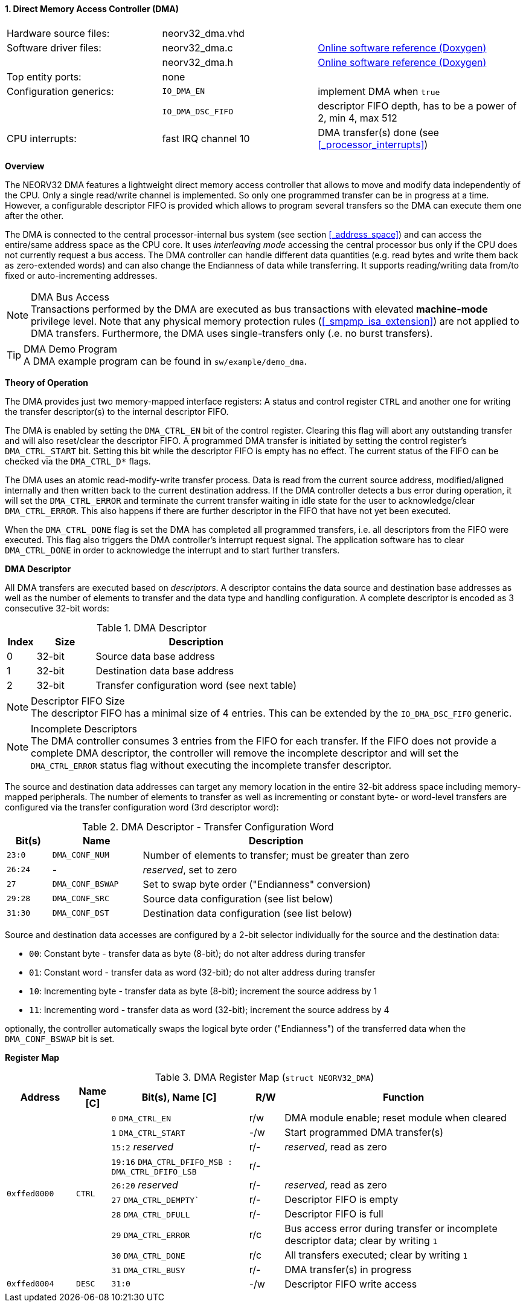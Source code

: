 <<<
:sectnums:
==== Direct Memory Access Controller (DMA)

[cols="<3,<3,<4"]
[grid="none"]
|=======================
| Hardware source files:  | neorv32_dma.vhd     |
| Software driver files:  | neorv32_dma.c       | link:https://stnolting.github.io/neorv32/sw/neorv32__dma_8c.html[Online software reference (Doxygen)]
|                         | neorv32_dma.h       | link:https://stnolting.github.io/neorv32/sw/neorv32__dma_8h.html[Online software reference (Doxygen)]
| Top entity ports:       | none                |
| Configuration generics: | `IO_DMA_EN`         | implement DMA when `true`
|                         | `IO_DMA_DSC_FIFO`   | descriptor FIFO depth, has to be a power of 2, min 4, max 512
| CPU interrupts:         | fast IRQ channel 10 | DMA transfer(s) done (see <<_processor_interrupts>>)
|=======================


**Overview**

The NEORV32 DMA features a lightweight direct memory access controller that allows to move and modify data independently
of the CPU. Only a single read/write channel is implemented. So only one programmed transfer can be in progress at a time.
However, a configurable descriptor FIFO is provided which allows to program several transfers so the DMA can execute them
one after the other.

The DMA is connected to the central processor-internal bus system (see section <<_address_space>>) and can access the
entire/same address space as the CPU core. It uses _interleaving mode_ accessing the central processor bus only if the CPU
does not currently request a bus access. The DMA controller can handle different data quantities (e.g. read bytes and write
them back as zero-extended words) and can also change the Endianness of data while transferring. It supports reading/writing
data from/to fixed or auto-incrementing addresses.

.DMA Bus Access
[NOTE]
Transactions performed by the DMA are executed as bus transactions with elevated **machine-mode** privilege level.
Note that any physical memory protection rules (<<_smpmp_isa_extension>>) are not applied to DMA transfers.
Furthermore, the DMA uses single-transfers only (.e. no burst transfers).

.DMA Demo Program
[TIP]
A DMA example program can be found in `sw/example/demo_dma`.


**Theory of Operation**

The DMA provides just two memory-mapped interface registers: A status and control register `CTRL` and
another one for writing the transfer descriptor(s) to the internal descriptor FIFO.

The DMA is enabled by setting the `DMA_CTRL_EN` bit of the control register. Clearing this flag will abort any outstanding
transfer and will also reset/clear the descriptor FIFO. A programmed DMA transfer is initiated by setting the control
register's `DMA_CTRL_START` bit. Setting this bit while the descriptor FIFO is empty has no effect. The current status
of the FIFO can be checked via the `DMA_CTRL_D*` flags.

The DMA uses an atomic read-modify-write transfer process. Data is read from the current source address, modified/aligned
internally and then written back to the current destination address. If the DMA controller detects a bus error during operation,
it will set the `DMA_CTRL_ERROR` and terminate the current transfer waiting in idle state for the user to acknowledge/clear
`DMA_CTRL_ERROR`. This also happens if there are further descriptor in the FIFO that have not yet been executed.

When the `DMA_CTRL_DONE` flag is set the DMA has completed all programmed transfers, i.e. all descriptors from the FIFO
were executed. This flag also triggers the DMA controller's interrupt request signal. The application software has to
clear `DMA_CTRL_DONE` in order to acknowledge the interrupt and to start further transfers.


**DMA Descriptor**

All DMA transfers are executed based on _descriptors_. A descriptor contains the data source and destination base addresses
as well as the number of elements to transfer and the data type and handling configuration. A complete descriptor is
encoded as 3 consecutive 32-bit words:

.DMA Descriptor
[cols="<1,<2,<7"]
[options="header",grid="all"]
|=======================
| Index | Size | Description
| 0 | 32-bit | Source data base address
| 1 | 32-bit | Destination data base address
| 2 | 32-bit | Transfer configuration word (see next table)
|=======================

.Descriptor FIFO Size
[NOTE]
The descriptor FIFO has a minimal size of 4 entries. This can be extended by the `IO_DMA_DSC_FIFO` generic.

.Incomplete Descriptors
[NOTE]
The DMA controller consumes 3 entries from the FIFO for each transfer. If the FIFO does not provide a complete
DMA descriptor, the controller will remove the incomplete descriptor and will set the `DMA_CTRL_ERROR` status flag
without executing the incomplete transfer descriptor.

The source and destination data addresses can target any memory location in the entire 32-bit address space including
memory-mapped peripherals. The number of elements to transfer as well as incrementing or constant byte- or word-level
transfers are configured via the transfer configuration word (3rd descriptor word):

.DMA Descriptor - Transfer Configuration Word
[cols="<1,<2,<6"]
[options="header",grid="all"]
|=======================
| Bit(s) | Name | Description
| `23:0`  | `DMA_CONF_NUM`   | Number of elements to transfer; must be greater than zero
| `26:24` | -                | _reserved_, set to zero
| `27`    | `DMA_CONF_BSWAP` | Set to swap byte order ("Endianness" conversion)
| `29:28` | `DMA_CONF_SRC`   | Source data configuration (see list below)
| `31:30` | `DMA_CONF_DST`   | Destination data configuration (see list below)
|=======================

Source and destination data accesses are configured by a 2-bit selector individually for the source and the destination data:

* `00`: Constant byte - transfer data as byte (8-bit); do not alter address during transfer
* `01`: Constant word - transfer data as word (32-bit); do not alter address during transfer
* `10`: Incrementing byte - transfer data as byte (8-bit); increment the source address by 1
* `11`: Incrementing word - transfer data as word (32-bit); increment the source address by 4

optionally, the controller automatically swaps the logical byte order ("Endianness") of the transferred data
when the `DMA_CONF_BSWAP` bit is set.


**Register Map**

.DMA Register Map (`struct NEORV32_DMA`)
[cols="<2,<1,<4,^1,<7"]
[options="header",grid="all"]
|=======================
| Address | Name [C] | Bit(s), Name [C] | R/W | Function
.10+<| `0xffed0000` .10+<| `CTRL` <|`0`     `DMA_CTRL_EN`                             ^| r/w <| DMA module enable; reset module when cleared
                                  <|`1`     `DMA_CTRL_START`                          ^| -/w <| Start programmed DMA transfer(s)
                                  <|`15:2`  _reserved_                                ^| r/- <| _reserved_, read as zero
                                  <|`19:16` `DMA_CTRL_DFIFO_MSB : DMA_CTRL_DFIFO_LSB` ^| r/- <|
                                  <|`26:20` _reserved_                                ^| r/- <| _reserved_, read as zero
                                  <|`27`    `DMA_CTRL_DEMPTY``                        ^| r/- <| Descriptor FIFO is empty
                                  <|`28`    `DMA_CTRL_DFULL`                          ^| r/- <| Descriptor FIFO is full
                                  <|`29`    `DMA_CTRL_ERROR`                          ^| r/c <| Bus access error during transfer or incomplete descriptor data; clear by writing `1`
                                  <|`30`    `DMA_CTRL_DONE`                           ^| r/c <| All transfers executed; clear by writing `1`
                                  <|`31`    `DMA_CTRL_BUSY`                           ^| r/- <| DMA transfer(s) in progress
| `0xffed0004` | `DESC` |`31:0` | -/w | Descriptor FIFO write access
|=======================
